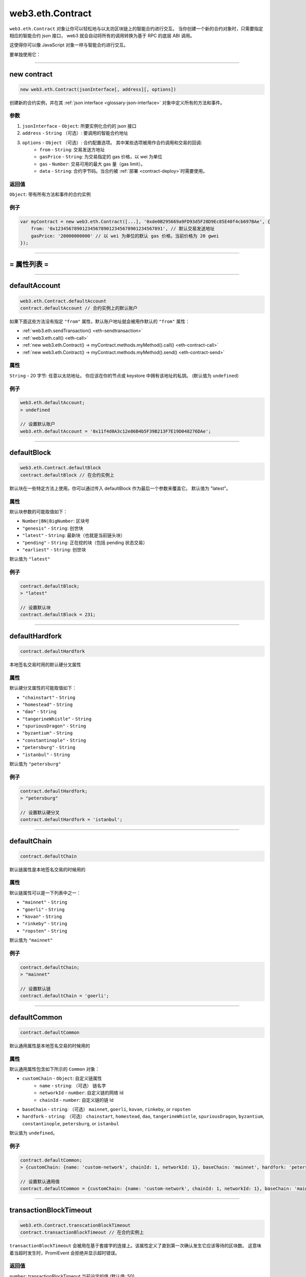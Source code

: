 .. _eth-contract:

====================
web3.eth.Contract
====================

``web3.eth.Contract`` 对象让你可以轻松地与以太坊区块链上的智能合约进行交互。
当你创建一个新的合约对象时，只需要指定相应的智能合约 json 接口， web3 就会自动将所有的调用转换为基于 RPC 的底层 ABI 调用。

这使得你可以像 JavaScript 对象一样与智能合约进行交互。

要单独使用它：

.. code-block:: javascript
    var Contract = require('web3-eth-contract');

    // 设置 provider 以便为后面所有的实例所用
    Contract.setProvider('ws://localhost:8546');

    var contract = new Contract(jsonInterface, address);

    contract.methods.somFunc().send({from: ....})
    .on('receipt', function(){
        ...
    });


------------------------------------------------------------------------------


new contract
==================

.. index:: JSON interface

.. code-block:: javascript

    new web3.eth.Contract(jsonInterface[, address][, options])

创建新的合约实例，并在其 :ref:`json interface <glossary-json-interface>` 对象中定义所有的方法和事件。

----------
参数
----------

1. ``jsonInterface`` - ``Object``: 所要实例化合约的 json 接口
2. ``address`` - ``String`` （可选）: 要调用的智能合约地址
3. ``options`` - ``Object`` （可选）: 合约配置选项。 其中某些选项被用作合约调用和交易的回调:
    * ``from`` - ``String``: 交易发送方地址
    * ``gasPrice`` - ``String``: 为交易指定的 gas 价格，以 wei 为单位
    * ``gas`` - ``Number``: 交易可用的最大 gas 量（gas limit）。
    * ``data`` - ``String``: 合约字节码。当合约被 :ref:`部署 <contract-deploy>`时需要使用。

----------
返回值
----------

``Object``: 带有所有方法和事件的合约实例


-------
例子
-------

.. code-block:: javascript

    var myContract = new web3.eth.Contract([...], '0xde0B295669a9FD93d5F28D9Ec85E40f4cb697BAe', {
        from: '0x1234567890123456789012345678901234567891', // 默认交易发送地址
        gasPrice: '20000000000' // 以 wei 为单位的默认 gas 价格，当前价格为 20 gwei
    });


------------------------------------------------------------------------------


= 属性列表 =
============

------------------------------------------------------------------------------

.. _eth-contract-defaultaccount

defaultAccount
=====================

.. code-block:: javascript

    web3.eth.Contract.defaultAccount
    contract.defaultAccount // 合约实例上的默认账户

如果下面这些方法没有指定 ``"from"`` 属性，默认账户地址就会被用作默认的 ``"from"`` 属性：

- :ref:`web3.eth.sendTransaction() <eth-sendtransaction>`
- :ref:`web3.eth.call() <eth-call>`
- :ref:`new web3.eth.Contract() -> myContract.methods.myMethod().call() <eth-contract-call>`
- :ref:`new web3.eth.Contract() -> myContract.methods.myMethod().send() <eth-contract-send>`

--------
属性
--------


``String`` - 20 字节: 任意以太坊地址。 你应该在你的节点或 keystore 中拥有该地址的私钥。 (默认值为 ``undefined``)


-------
例子
-------


.. code-block:: javascript

    web3.eth.defaultAccount;
    > undefined

    // 设置默认账户
    web3.eth.defaultAccount = '0x11f4d0A3c12e86B4b5F39B213F7E19D048276DAe';


------------------------------------------------------------------------------

.. _eth-contract-defaultblock:

defaultBlock
=====================

.. code-block:: javascript

    web3.eth.Contract.defaultBlock
    contract.defaultBlock // 在合约实例上

默认块在一些特定方法上使用。你可以通过传入 defaultBlock 作为最后一个参数来覆盖它。
默认值为 "latest"。

----------
属性
----------



默认块参数的可能取值如下：

- ``Number|BN|BigNumber``: 区块号
- ``"genesis"`` - ``String``: 创世块
- ``"latest"`` - ``String``: 最新块（也就是当前链头块）
- ``"pending"`` - ``String``: 正在挖的块（包括 pending 状态交易）
- ``"earliest"`` - ``String``: 创世块

默认值为 ``"latest"``


-------
例子
-------

.. code-block:: javascript

    contract.defaultBlock;
    > "latest"

    // 设置默认块
    contract.defaultBlock = 231;



------------------------------------------------------------------------------

.. _eth-contract-defaulthardfork:

defaultHardfork
=====================

.. code-block:: javascript

    contract.defaultHardfork

本地签名交易时用的默认硬分叉属性

----------
属性
----------


默认硬分叉属性的可能取值如下：

- ``"chainstart"`` - ``String``
- ``"homestead"`` - ``String``
- ``"dao"`` - ``String``
- ``"tangerineWhistle"`` - ``String``
- ``"spuriousDragon"`` - ``String``
- ``"byzantium"`` - ``String``
- ``"constantinople"`` - ``String``
- ``"petersburg"`` - ``String``
- ``"istanbul"`` - ``String``

默认值为 ``"petersburg"``

-------
例子
-------

.. code-block:: javascript

    contract.defaultHardfork;
    > "petersburg"

    // 设置默认硬分叉
    contract.defaultHardfork = 'istanbul';


------------------------------------------------------------------------------

.. _eth-contract-defaultchain:

defaultChain
=====================

.. code-block:: javascript

    contract.defaultChain

默认链属性是本地签名交易的时候用的

----------
属性
----------


默认链属性可以是一下列表中之一：

- ``"mainnet"`` - ``String``
- ``"goerli"`` - ``String``
- ``"kovan"`` - ``String``
- ``"rinkeby"`` - ``String``
- ``"ropsten"`` - ``String``

默认值为 ``"mainnet"``

-------
例子
-------

.. code-block:: javascript

    contract.defaultChain;
    > "mainnet"

    // 设置默认链
    contract.defaultChain = 'goerli';


------------------------------------------------------------------------------

.. _eth-contract-defaultcommon:

defaultCommon
=====================

.. code-block:: javascript

    contract.defaultCommon

默认通用属性是本地签名交易的时候用的

----------
属性
----------


默认通用属性包含如下所示的  ``Common`` 对象：

- ``customChain`` - ``Object``: 自定义链属性
    - ``name`` - ``string``: （可选） 链名字
    - ``networkId`` - ``number``: 自定义链的网络 Id
    - ``chainId`` - ``number``: 自定义链的链 Id
- ``baseChain`` - ``string``: （可选） ``mainnet``, ``goerli``, ``kovan``, ``rinkeby``, or ``ropsten``
- ``hardfork`` - ``string``: （可选） ``chainstart``, ``homestead``, ``dao``, ``tangerineWhistle``, ``spuriousDragon``, ``byzantium``, ``constantinople``, ``petersburg``, or ``istanbul``


默认值为 ``undefined``。

-------
例子
-------

.. code-block:: javascript

    contract.defaultCommon;
    > {customChain: {name: 'custom-network', chainId: 1, networkId: 1}, baseChain: 'mainnet', hardfork: 'petersburg'}

    // 设置默认通用值
    contract.defaultCommon = {customChain: {name: 'custom-network', chainId: 1, networkId: 1}, baseChain: 'mainnet', hardfork: 'petersburg'};


------------------------------------------------------------------------------

.. _eth-contract-transactionblocktimeout:

transactionBlockTimeout
=============================

.. code-block:: javascript

    web3.eth.Contract.transcationBlockTimeout
    contract.transactionBlockTimeout // 在合约实例上

``transactionBlockTimeout`` 会被用在基于套接字的连接上。该属性定义了直到第一次确认发生它应该等待的区块数。
这意味着当超时发生时，PromiEvent 会拒绝并显示超时错误。

----------
返回值
----------

``number``: transactionBlockTimeout 当前设定的值 (默认值: 50)

------------------------------------------------------------------------------

.. _eth-contract-module-transactionconfirmationblocks:

transactionConfirmationBlocks
===============================

.. code-block:: javascript

    web3.eth.Contract.transactionConfirmationBlocks
    contract.transactionConfirmationBlocks // 在合约实例上

定义了确认交易所需要的区块确认数。

----------
返回值
----------

``number``: transactionConfirmationBlocks 当前设定的值 (默认值: 24)

------------------------------------------------------------------------------

.. _eth-contract-module-transactionpollingtimeout:

transactionPollingTimeout
===========================

.. code-block:: javascript

    web3.eth.Contract.transactionPollingTimeout
    contract.transactionPollingTimeout // 在合约实例上

``transactionPollingTimeout`` 将通过 HTTP 连接使用。
这个选项定义了 Web3 等待确认交易被网络挖出的收据的秒数。注意：当此种超时发生时，交易可能仍未完成。

----------
返回值
----------

``number``: transactionPollingTimeout 当前设定的值 (默认值: 750)

------------------------------------------------------------------------------

.. _eth-contract-module-handlerevert:

handleRevert
=============

.. code-block:: javascript

    web3.eth.Contract.handleRevert
    contract.handleRevert // 在合约实例上

``handleRevert`选项属性默认值为`false``，如果在 :ref:`send <contract-send>`或者 :ref:`call <contract-call>`合约方法时启用，将返回回退原因字符串。

.. note:: 回退原因字符串和签名是存在于返回错误的属性中的。

----------
返回值
----------

``boolean``: ``handleRevert`` 的当前值 (默认值: false)

------------------------------------------------------------------------------

选项属性
=========

.. code-block:: javascript

    myContract.options

合约实例的选项属性 ``对象``。``from``、 ``gas`` 和 ``gasPrice``作为发送交易时的备用值使用。

-------
属性
-------

``Object`` - 选项属性:

- ``address`` - ``String``: 合约的部署地址。 见 :ref:`options.address <contract-address>`.
- ``jsonInterface`` - ``Array``: 合同的 json 接口。见 :ref:`options.jsonInterface <contract-json-interface>`.
- ``data`` - ``String``: 合约字节码。 :ref:`部署 <contract-deploy>` 合约时使用。
- ``from`` - ``String``: 交易发起方地址。
- ``gasPrice`` - ``String``: 用于交易的 gas 价格。以 wei 为单位。
- ``gas`` - ``Number``: 可用于该交易的 gas 用量上限 (gas limit)。
- ``handleRevert`` - ``Boolean``: 如果这里不设置，将使用 Eth 模块提供的默认值。 见 :ref:`handleRevert <eth-contract-module-handlerevert>`.
- ``transactionBlockTimeout`` - ``Number``: 如果这里不设置，将使用 Eth 模块提供的默认值。 见 :ref:`transactionBlockTimeout <eth-contract-transactionblocktimeout>`.
- ``transactionConfirmationBlocks`` - ``Number``: 如果这里不设置，将使用 Eth 模块提供的默认值。 见 :ref:`transactionConfirmationBlocks <eth-contract-module-transactionconfirmationblocks>`.
- ``transactionPollingTimeout`` - ``Number``: 如果这里不设置，将使用 Eth 模块提供的默认值。 见 :ref:`transactionPollingTimeout <eth-contract-module-transactionpollingtimeout>`.
- ``chain`` - ``Number``: 如果这里不设置，将使用 Eth 模块提供的默认值。 见 :ref:`defaultChain <eth-contract-defaultchain>`.
- ``hardfork`` - ``Number``: 如果这里不设置，将使用 Eth 模块提供的默认值。 见 :ref:`defaultHardfork <eth-contract-defaulthardfork>`.
- ``common`` - ``Number``: 如果这里不设置，将使用 Eth 模块提供的默认值。 见 :ref:`defaultCommon <eth-contract-defaultcommon>`.


-------
例子
-------

.. code-block:: javascript

    myContract.options;
    > {
        address: '0x1234567890123456789012345678901234567891',
        jsonInterface: [...],
        from: '0xde0B295669a9FD93d5F28D9Ec85E40f4cb697BAe',
        gasPrice: '10000000000000',
        gas: 1000000
    }

    myContract.options.from = '0x1234567890123456789012345678901234567891'; // 默认交易发送方地址
    myContract.options.gasPrice = '20000000000000'; // 默认 gas 价格，以 wei 为单位
    myContract.options.gas = 5000000; // 5M gas 作为备用值


------------------------------------------------------------------------------

.. _contract-address:

options.address
==================

.. code-block:: javascript

    myContract.options.address

用于本合约实例的地址。
所有通过 web3.js 从这个合约生成的交易都将包含这个地址作为 "to" 地址（也就是交易接收方地址）。

地址将以小写的方式保存。

-------
属性
-------

``address`` - ``String|null``: 本合约的地址, 如果未设置其值为 ``null``。


-------
例子
-------

.. code-block:: javascript

    myContract.options.address;
    > '0xde0b295669a9fd93d5f28d9ec85e40f4cb697bae'

    // 设置新地址
    myContract.options.address = '0x1234FFDD...';


------------------------------------------------------------------------------

.. _contract-json-interface:

options.jsonInterface
===========================

.. code-block:: javascript

    myContract.options.jsonInterface

从合约的 `ABI <https://github.com/ethereum/wiki/wiki/Ethereum-Contract-ABI>`_ 派生出来的 :ref:`json 接口 <glossary-json-interface>` 对象。

-------
属性
-------

``jsonInterface`` - ``Array``: 当前合约的 :ref:`json 接口 <glossary-json-interface>` 。重设该接口会导致合约实例方法和事件的重新生成。


-------
例子
-------

.. code-block:: javascript

    myContract.options.jsonInterface;
    > [{
        "type":"function",
        "name":"foo",
        "inputs": [{"name":"a","type":"uint256"}],
        "outputs": [{"name":"b","type":"address"}]
    },{
        "type":"event",
        "name":"Event",
        "inputs": [{"name":"a","type":"uint256","indexed":true},{"name":"b","type":"bytes32","indexed":false}],
    }]

    // 设置新的接口
    myContract.options.jsonInterface = [...];


------------------------------------------------------------------------------


= 方法 =
=========


------------------------------------------------------------------------------

clone
=====================

.. code-block:: javascript

    myContract.clone()

克隆当前合约实例。

----------
参数
----------

无

----------
返回值
----------


``Object``: 新合约实例。

-------
例子
-------

.. code-block:: javascript

    var contract1 = new eth.Contract(abi, address, {gasPrice: '12345678', from: fromAddress});

    var contract2 = contract1.clone();
    contract2.options.address = address2;

    (contract1.options.address !== contract2.options.address);
    > true

------------------------------------------------------------------------------


.. _contract-deploy:

.. index:: contract deploy

deploy
=====================

.. code-block:: javascript

    myContract.deploy(options)

调用此函数将合约部署到区块链上。
成功部署后 promise 对象会被解析为新的合约实例。

----------
参数
----------

1. ``options`` - ``Object``: 用于合约部署的选项。
    * ``data`` - ``String``: 合约字节码
    * ``arguments`` - ``Array`` （可选）: 在部署合约时传递给构造函数的参数。

----------
返回值
----------


``Object``: 交易对象：

- ``Array`` - 参数: 之前传递给方法的参数。它们是可以被改变的。
- ``Function`` - :ref:`send <contract-send>`: 用来部署合约。promise 会被解析为合约实例而不是交易收据。
- ``Function`` - :ref:`estimateGas <contract-estimateGas>`: 估算部署合约所需要的 gas 用量。
- ``Function`` - :ref:`encodeABI <contract-encodeABI>`: 编码由合约数据和构造函数参数构成的合约部署 ABI。

关于这些方法的更多详情，参见下面的文档。

-------
例子
-------

.. code-block:: javascript

    myContract.deploy({
        data: '0x12345...',
        arguments: [123, 'My String']
    })
    .send({
        from: '0x1234567890123456789012345678901234567891',
        gas: 1500000,
        gasPrice: '30000000000000'
    }, function(error, transactionHash){ ... })
    .on('error', function(error){ ... })
    .on('transactionHash', function(transactionHash){ ... })
    .on('receipt', function(receipt){
       console.log(receipt.contractAddress) // 包含新合约地址
    })
    .on('confirmation', function(confirmationNumber, receipt){ ... })
    .then(function(newContractInstance){
        console.log(newContractInstance.options.address) // 带有新合约地址的合约实例
    });


    //数据已经设置为合约本身的选项
    myContract.options.data = '0x12345...';

    myContract.deploy({
        arguments: [123, 'My String']
    })
    .send({
        from: '0x1234567890123456789012345678901234567891',
        gas: 1500000,
        gasPrice: '30000000000000'
    })
    .then(function(newContractInstance){
        console.log(newContractInstance.options.address) // 具有新合同地址的合约实例
    });


    // 只是编码
    myContract.deploy({
        data: '0x12345...',
        arguments: [123, 'My String']
    })
    .encodeABI();
    > '0x12345...0000012345678765432'


    // gas 估算
    myContract.deploy({
        data: '0x12345...',
        arguments: [123, 'My String']
    })
    .estimateGas(function(err, gas){
        console.log(gas);
    });

------------------------------------------------------------------------------


methods
=====================

.. code-block:: javascript

    myContract.methods.myMethod([param1[, param2[, ...]]])

为指定方法创建一个交易对象, 可以被用来 :ref:`called <contract-call>`, :ref:`send <contract-send>`, :ref:`estimated  <contract-estimateGas>`或者 :ref:`ABI encoded <contract-encodeABI>`.

该智能合约的方法可以通过下面几种方式得到:

- 方法名: ``myContract.methods.myMethod(123)``
- 带参数的方法名: ``myContract.methods['myMethod(uint256)'](123)``
- 方法签名: ``myContract.methods['0x58cf5f10'](123)``

这样可以调用与 JavaScript 合约对象名称相同但参数不同的函数。

----------
参数
----------

任何方法的参数都取决于在 :ref:`JSON 接口 <glossary-json-interface>` 中定义的智能合约方法。

----------
返回值
----------

``Object``: 交易对象:

- ``Array`` - 参数: 之前传递给方法的参数。它们是可以被改变的。
- ``Function`` - :ref:`call <contract-call>`: 将在不发送交易的情况下调用该“常量”方法并在 EVM 中执行其智能合约方法（无法更改智能合约状态）。
- ``Function`` - :ref:`send <contract-send>`: 用来向合约发送交易并执行其方法（可以更改智能合约状态）。
- ``Function`` - :ref:`estimateGas <contract-estimateGas>`: 将估算在链上执行该方法时所要消耗的 gas。
- ``Function`` - :ref:`encodeABI <contract-encodeABI>`: 对合于方法进行 ABI 编码。得到的编码可以通过交易去 send，可以直接 call，也可以作为参数传给另外一个智能合约方法，

关于这些方法的更多详情，参见下面的文档。

-------
例子
-------

.. code-block:: javascript

    // 对一个方法发起 call 调用

    myContract.methods.myMethod(123).call({from: '0xde0B295669a9FD93d5F28D9Ec85E40f4cb697BAe'}, function(error, result){
        ...
    });

    // 或者发生交易并使用 promise
    myContract.methods.myMethod(123).send({from: '0xde0B295669a9FD93d5F28D9Ec85E40f4cb697BAe'})
    .then(function(receipt){
        // receipt can also be a new contract instance, when coming from a "contract.deploy({...}).send()"
    });

    // 或者发送交易并使用事件
    myContract.methods.myMethod(123).send({from: '0xde0B295669a9FD93d5F28D9Ec85E40f4cb697BAe'})
    .on('transactionHash', function(hash){
        ...
    })
    .on('receipt', function(receipt){
        ...
    })
    .on('confirmation', function(confirmationNumber, receipt){
        ...
    })
    .on('error', function(error, receipt) {
        ...
    });


------------------------------------------------------------------------------


.. _contract-call:

methods.myMethod.call
=====================

.. code-block:: javascript

    myContract.methods.myMethod([param1[, param2[, ...]]]).call(options[, callback])

将在不发送交易的情况下调用该“常量”方法并在 EVM 中执行其智能合约方法。注意此种调用方式无法改变智能合约状态。

----------
参数
----------

1. ``options`` - ``Object`` （可选）: 用于发起调用的选项。
    * ``from`` - ``String`` （可选）: 调用“交易”的发起方地址。
    * ``gasPrice`` - ``String`` （可选）: 用于该调用“交易”的 gas 价格。以 wei 为计量单位。
    * ``gas`` - ``Number`` （可选）: 用于该调用“交易”的 gas 用量上限 (gas limit)。
2. ``callback`` - ``Function`` （可选）: 回调函数，回调时将以智能合约方法执行结果作为第二个参数，以错误对象作为第一个参数。

----------
返回值
----------

``Promise`` 返回 ``Mixed``: 智能合约方法返回值。
如果只返回一个值，则按原样返回。如果有多个返回值，则作为一个带有属性和索引的对象返回。

-------
例子
-------

.. code-block:: javascript

    // 使用回调
    myContract.methods.myMethod(123).call({from: '0xde0B295669a9FD93d5F28D9Ec85E40f4cb697BAe'}, function(error, result){
        ...
    });

    // 使用 promise
    myContract.methods.myMethod(123).call({from: '0xde0B295669a9FD93d5F28D9Ec85E40f4cb697BAe'})
    .then(function(result){
        ...
    });


    // 多返回值:

    // Solidity
    contract MyContract {
        function myFunction() returns(uint256 myNumber, string myString) {
            return (23456, "Hello!%");
        }
    }

    // web3.js
    var MyContract = new web3.eth.Contract(abi, address);
    MyContract.methods.myFunction().call()
    .then(console.log);
    > Result {
        myNumber: '23456',
        myString: 'Hello!%',
        0: '23456', // 这里这些是作为属性名称时的备用值
        1: 'Hello!%'
    }


    // 单参数返回:

    // Solidity
    contract MyContract {
        function myFunction() returns(string myString) {
            return "Hello!%";
        }
    }

    // web3.js
    var MyContract = new web3.eth.Contract(abi, address);
    MyContract.methods.myFunction().call()
    .then(console.log);
    > "Hello!%"



------------------------------------------------------------------------------


.. _contract-send:

methods.myMethod.send
=====================

.. code-block:: javascript

    myContract.methods.myMethod([param1[, param2[, ...]]]).send(options[, callback])

向合约发送交易来执行其方法。注意这会改变合约状态。

----------
参数
----------

1. ``options`` - ``Object``: 用来发送交易的选项。
    * ``from`` - ``String``: 交易发送方地址。
    * ``gasPrice`` - ``String`` （可选）: 用于该交易的 gas 价格，以 wei 为单位。
    * ``gas`` - ``Number`` （可选）: 该交易 gas 用量上限 (gas limit)。
    * ``value`` - ``Number|String|BN|BigNumber``（可选）: 交易转账金额，以 wei 为单位。
2. ``callback`` - ``Function`` （可选）: 回调函数，触发时其第二个参数为交易哈希，第一个参数为错误对象。

----------
返回值
----------

**回调** 将返回 32 字节的交易哈希值。

``PromiEvent``: 一个 :ref:`整合了事件发生器 <promiEvent> promise`. 当收到交易*收据*时会被解析, 当该``send()``调用是从``someContract.deploy()``发出时，promise 会解析为*新合约地址*。重设该接口会导致合约实例方法和事件的重新生成。 此外也存在下面这些事件:

- ``"transactionHash"`` 返回 ``String``: 发送交易且得到交易哈希值后立即触发。
- ``"receipt"`` 返回 ``Object``: 当收到交易*收据*时触发。合约收据带有的不是``logs``，而是以事件名称为健，以事件本身为属性值的``events``。 关于返回事件对象的详情，参见 :ref:`getPastEvents 返回值 <contract-events-return>` 。
- ``"confirmation"`` 返回 ``Number``, ``Object``: 从区块被挖到的第一个区块确认开始，每次确认都会触发，直到第 24 次确认。触发时第一个参数为收到的确认数，第二个参数为收到交易收据。 
- ``"error"`` 返回 ``Error`` 和 ``Object|undefined``: 交易发送过程中出错时触发。如果交易被网络拒绝且带有交易收据，第二个参数就是该交易收据。


-------
例子
-------

.. code-block:: javascript

    // 使用回调
    myContract.methods.myMethod(123).send({from: '0xde0B295669a9FD93d5F28D9Ec85E40f4cb697BAe'}, function(error, transactionHash){
        ...
    });

    // 使用 promise
    myContract.methods.myMethod(123).send({from: '0xde0B295669a9FD93d5F28D9Ec85E40f4cb697BAe'})
    .then(function(receipt){
        // 当这个 receipt 对象来自于 "contract.deploy({...}).send()" 这么个调用时，它也可以是一个新合约实例
    });


    // 使用事件触发器
    myContract.methods.myMethod(123).send({from: '0xde0B295669a9FD93d5F28D9Ec85E40f4cb697BAe'})
    .on('transactionHash', function(hash){
        ...
    })
    .on('confirmation', function(confirmationNumber, receipt){
        ...
    })
    .on('receipt', function(receipt){
        // receipt 相关例子
        console.log(receipt);
        > {
            "transactionHash": "0x9fc76417374aa880d4449a1f7f31ec597f00b1f6f3dd2d66f4c9c6c445836d8b",
            "transactionIndex": 0,
            "blockHash": "0xef95f2f1ed3ca60b048b4bf67cde2195961e0bba6f70bcbea9a2c4e133e34b46",
            "blockNumber": 3,
            "contractAddress": "0x11f4d0A3c12e86B4b5F39B213F7E19D048276DAe",
            "cumulativeGasUsed": 314159,
            "gasUsed": 30234,
            "events": {
                "MyEvent": {
                    returnValues: {
                        myIndexedParam: 20,
                        myOtherIndexedParam: '0x123456789...',
                        myNonIndexParam: 'My String'
                    },
                    raw: {
                        data: '0x7f9fade1c0d57a7af66ab4ead79fade1c0d57a7af66ab4ead7c2c2eb7b11a91385',
                        topics: ['0xfd43ade1c09fade1c0d57a7af66ab4ead7c2c2eb7b11a91ffdd57a7af66ab4ead7', '0x7f9fade1c0d57a7af66ab4ead79fade1c0d57a7af66ab4ead7c2c2eb7b11a91385']
                    },
                    event: 'MyEvent',
                    signature: '0xfd43ade1c09fade1c0d57a7af66ab4ead7c2c2eb7b11a91ffdd57a7af66ab4ead7',
                    logIndex: 0,
                    transactionIndex: 0,
                    transactionHash: '0x7f9fade1c0d57a7af66ab4ead79fade1c0d57a7af66ab4ead7c2c2eb7b11a91385',
                    blockHash: '0xfd43ade1c09fade1c0d57a7af66ab4ead7c2c2eb7b11a91ffdd57a7af66ab4ead7',
                    blockNumber: 1234,
                    address: '0xde0B295669a9FD93d5F28D9Ec85E40f4cb697BAe'
                },
                "MyOtherEvent": {
                    ...
                },
                "MyMultipleEvent":[{...}, {...}] // 如果同一事件有多个，则它们将被组装到数组中
            }
        }
    })
    .on('error', function(error, receipt) { // 如果交易被网络拒绝并带有交易收据，则第二个参数将是交易收据。
        ...
    });

------------------------------------------------------------------------------


.. _contract-estimateGas:

methods.myMethod.estimateGas
==============================

.. code-block:: javascript

    myContract.methods.myMethod([param1[, param2[, ...]]]).estimateGas(options[, callback])

通过在 EVM 中执行方法来估算链上执行是需要的 gas 用量。
由于彼时合约状态的不同，当前估算的 gas 用量和随后通过真实交易所得到的实际 gas 用量可能会有所出入。

----------
参数
----------

1. ``options`` - ``Object`` （可选）: 用于调用的选项。
    * ``from`` - ``String`` （可选）: 交易发起方地址。
    * ``gas`` - ``Number`` （可选）: 交易 gas 用量上限 (gas limit)。设置特定的值有助于检测 gas 耗尽相关错误，gas 耗尽时会返回相同的值。
    * ``value`` - ``Number|String|BN|BigNumber`` （可选）: 交易转账金额，以 wei 为单位。
2. ``callback`` - ``Function`` （可选）: 回调函数，触发时其第二个参数为 gas 估算量，第一个参数为错误对象。

----------
返回值
----------

``Promise`` 返回 ``Number``: 估算的 gas 用量

-------
例子
-------

.. code-block:: javascript

    // 使用回调
    myContract.methods.myMethod(123).estimateGas({gas: 5000000}, function(error, gasAmount){
        if(gasAmount == 5000000)
            console.log('Method ran out of gas');
    });

    // 使用 promise
    myContract.methods.myMethod(123).estimateGas({from: '0xde0B295669a9FD93d5F28D9Ec85E40f4cb697BAe'})
    .then(function(gasAmount){
        ...
    })
    .catch(function(error){
        ...
    });


------------------------------------------------------------------------------


.. _contract-encodeABI:

methods.myMethod.encodeABI
=============================

.. code-block:: javascript

    myContract.methods.myMethod([param1[, param2[, ...]]]).encodeABI()

为指定的合约方法进行 ABI 编码，可用于发送交易、调用方法或向另一个合约方法传递参数。


----------
参数
----------

无

----------
返回值
----------

``String``: 编码后的 ABI 字节码，可用于交易发送或方法调用。

-------
例子
-------

.. code-block:: javascript

    myContract.methods.myMethod(123).encodeABI();
    > '0x58cf5f1000000000000000000000000000000000000000000000000000000000000007B'


------------------------------------------------------------------------------


= 事件 =
=========


------------------------------------------------------------------------------


once
=====================

.. code-block:: javascript

    myContract.once(event[, options], callback)

订阅一个事件并在第一次事件触发或错误发生后立即取消订阅。一个事件仅触发一次。

----------
参数
----------

1. ``event`` - ``String``: 要订阅的合约事件名, 或者用 ``"allEvents"`` 来订阅所有事件。
2. ``options`` - ``Object`` （可选）: 用于部署的选项。
    * ``filter`` - ``Object`` （可选）: 按索引参数过滤事件, 例如 ``{filter: {myNumber: [12,13]}}`` 表示 "myNumber" 为 12 或 13 的所有事件。
    * ``topics`` - ``Array`` （可选）: 手动设置事件过滤器的主题。如果提供了过滤器属性和事件签名，则不会自动设置（topic [0]）
3. ``callback`` - ``Function``: 回调函数，触发时把*事件*对象作为第二个参数，错误作为第一个参数。 关于详细事件结构，参见 :ref:`getPastEvents 返回值 <contract-events-return>` 。

----------
返回值
----------

``undefined``

-------
例子
-------

.. code-block:: javascript

    myContract.once('MyEvent', {
        filter: {myIndexedParam: [20,23], myOtherIndexedParam: '0x123456789...'}, // 使用数组表示 或：比如 20 或 23。
        fromBlock: 0
    }, function(error, event){ console.log(event); });

    // 事件输入的例子
    > {
        returnValues: {
            myIndexedParam: 20,
            myOtherIndexedParam: '0x123456789...',
            myNonIndexParam: 'My String'
        },
        raw: {
            data: '0x7f9fade1c0d57a7af66ab4ead79fade1c0d57a7af66ab4ead7c2c2eb7b11a91385',
            topics: ['0xfd43ade1c09fade1c0d57a7af66ab4ead7c2c2eb7b11a91ffdd57a7af66ab4ead7', '0x7f9fade1c0d57a7af66ab4ead79fade1c0d57a7af66ab4ead7c2c2eb7b11a91385']
        },
        event: 'MyEvent',
        signature: '0xfd43ade1c09fade1c0d57a7af66ab4ead7c2c2eb7b11a91ffdd57a7af66ab4ead7',
        logIndex: 0,
        transactionIndex: 0,
        transactionHash: '0x7f9fade1c0d57a7af66ab4ead79fade1c0d57a7af66ab4ead7c2c2eb7b11a91385',
        blockHash: '0xfd43ade1c09fade1c0d57a7af66ab4ead7c2c2eb7b11a91ffdd57a7af66ab4ead7',
        blockNumber: 1234,
        address: '0xde0B295669a9FD93d5F28D9Ec85E40f4cb697BAe'
    }


------------------------------------------------------------------------------

.. _contract-events:

events
=====================

.. code-block:: javascript

    myContract.events.MyEvent([options][, callback])

订阅指定的合约事件

----------
参数
----------

1. ``options`` - ``Object`` （可选）: 用于部署的选项。
    * ``filter`` - ``Object`` （可选）: 按索引参数过滤事件, 例如 ``{filter: {myNumber: [12,13]}}`` 表示 "myNumber" 为 12 或 13 的所有事件。
    * ``fromBlock`` - ``Number|String|BN|BigNumber`` （可选）: 读取从该编号开始的区块中的事件（大于或等于该区块号）。 也可以使用预先定义的区块号，比如 ``"latest"``, ``"earlist"``, ``"pending"``, ``"genesis"`` 等。
    * ``topics`` - ``Array`` （可选）: 手动设置事件过滤器的主题。如果提供了过滤器属性和事件签名，则不会自动设置（topic [0]）。
2. ``callback`` - ``Function`` （可选）: 回调函数，触发时把*事件*对象作为第二个参数，错误作为第一个参数。

.. _contract-events-return:

----------
返回值
----------

``EventEmitter``: 该事件发生器有以下事件：

- ``"data"`` 返回 ``Object``: 接收到新传入的事件时触发，参数为事件对象。
- ``"changed"`` 返回 ``Object``: 当事件从区块链上移除时触发。 该事件带有额外属性 ``"removed: true"``。
- ``"error"`` 返回 ``Object``: 当订阅中出现错误时触发。
- ``"connected"`` 返回 ``String``: 当订阅成功连接时触发一次。返回订阅 id。


返回的事件 "对象" 结构如下：

- ``event`` - ``String``: 事件名称。
- ``signature`` - ``String|Null``: 事件签名，如果是匿名事件，其值为 ``null``。
- ``address`` - ``String``: 该事件的发源地地址。
- ``returnValues`` - ``Object``: 事件返回值， 比如 ``{myVar: 1, myVar2: '0x234...'}``.
- ``logIndex`` - ``Number``: 事件在区块中的索引位置。
- ``transactionIndex`` - ``Number``: 事件所在交易在区块中的索引位置。
- ``transactionHash`` 32 Bytes - ``String``: 事件所在交易的哈希值。
- ``blockHash`` 32 Bytes - ``String``: 事件所在区块链的哈希值。区块处于 pending 状态时其值为 ``null`` 。
- ``blockNumber`` - ``Number``: 事件所在区块的区块号。 区块处于 pending 状态时其值为 ``null`` 。
- ``raw.data`` - ``String``: 包含未索引的日志参数。
- ``raw.topics`` - ``Array``: 最大可保存 4 个 32 字节长的主题数组，主题 1-3 包含事件的索引参数。

-------
例子
-------

.. code-block:: javascript

    myContract.events.MyEvent({
        filter: {myIndexedParam: [20,23], myOtherIndexedParam: '0x123456789...'}, // 使用数组表示 或：如 20 或 23。
        fromBlock: 0
    }, function(error, event){ console.log(event); })
    .on("connected", function(subscriptionId){
        console.log(subscriptionId);
    })
    .on('data', function(event){
        console.log(event); // 与上述可选的回调结果相同
    })
    .on('changed', function(event){
        // 从本地数据库中删除事件
    })
    .on('error', function(error, receipt) { // 如果交易被网络拒绝并带有交易收据，第二个参数将是交易收据。
        ...
    });

    // 事件输出例子
    > {
        returnValues: {
            myIndexedParam: 20,
            myOtherIndexedParam: '0x123456789...',
            myNonIndexParam: 'My String'
        },
        raw: {
            data: '0x7f9fade1c0d57a7af66ab4ead79fade1c0d57a7af66ab4ead7c2c2eb7b11a91385',
            topics: ['0xfd43ade1c09fade1c0d57a7af66ab4ead7c2c2eb7b11a91ffdd57a7af66ab4ead7', '0x7f9fade1c0d57a7af66ab4ead79fade1c0d57a7af66ab4ead7c2c2eb7b11a91385']
        },
        event: 'MyEvent',
        signature: '0xfd43ade1c09fade1c0d57a7af66ab4ead7c2c2eb7b11a91ffdd57a7af66ab4ead7',
        logIndex: 0,
        transactionIndex: 0,
        transactionHash: '0x7f9fade1c0d57a7af66ab4ead79fade1c0d57a7af66ab4ead7c2c2eb7b11a91385',
        blockHash: '0xfd43ade1c09fade1c0d57a7af66ab4ead7c2c2eb7b11a91ffdd57a7af66ab4ead7',
        blockNumber: 1234,
        address: '0xde0B295669a9FD93d5F28D9Ec85E40f4cb697BAe'
    }


------------------------------------------------------------------------------

events.allEvents
=====================

.. code-block:: javascript

    myContract.events.allEvents([options][, callback])

和 :ref:`事件 <contract-events>` 相同，只是会接收合约的所有事件。
过滤属性可以选择性地过滤这些事件。


------------------------------------------------------------------------------


getPastEvents
=====================

.. code-block:: javascript

    myContract.getPastEvents(event[, options][, callback])

读取合约历史事件。

----------
参数
----------

1. ``event`` - ``String``: 合约事件名，或者用 ``"allEvents"`` 读取所有事件。
2. ``options`` - ``Object`` （可选）: 用于部署的选项。
    * ``filter`` - ``Object`` （可选）: 按索引参数过滤事件, 例如 ``{filter: {myNumber: [12,13]}}`` 表示 "myNumber" 为 12 或 13 的所有事件。
    * ``fromBlock`` - ``Number|String|BN|BigNumber`` （可选）: 读取从该编号开始的区块中的历史事件（大于或等于该区块号）。 也可以使用预先定义的区块编号，比如 ``"latest"``, ``"earlist"``, ``"pending"``, ``"genesis"`` 。
    * ``toBlock`` - ``Number|String|BN|BigNumber`` （可选）: 读取截止到该编号的区块中的历史事件（小于或等于该区块号）（默认值为 "latest"）。 也可以使用预先定义的区块编号，比如 ``"latest"``, ``"earlist"``, ``"pending"``, ``"genesis"`` 。
    * ``topics`` - ``Array`` （可选）: 用来手动设置事件过滤器的主题。如果设置了 filter 属性和事件签名，则不会自动设置（topic [0]）。
3. ``callback`` - ``Function`` （可选）: 回调函数，触发时其第一个参数为错误对象，第二个参数为历史事件日志数组。


----------
返回值
----------

``Promise`` 返回 ``Array``: 满足给定事件或过滤条件的历史事件对象数组。

对于返回的事件对象结构，参见 :ref:`getPastEvents 返回值 <contract-events-return>`。

-------
例子
-------

.. code-block:: javascript

    myContract.getPastEvents('MyEvent', {
        filter: {myIndexedParam: [20,23], myOtherIndexedParam: '0x123456789...'}, // 使用数组表示 或：如 20 或 23。
        fromBlock: 0,
        toBlock: 'latest'
    }, function(error, events){ console.log(events); })
    .then(function(events){
        console.log(events) // 与上述可选回调结果相同
    });

    > [{
        returnValues: {
            myIndexedParam: 20,
            myOtherIndexedParam: '0x123456789...',
            myNonIndexParam: 'My String'
        },
        raw: {
            data: '0x7f9fade1c0d57a7af66ab4ead79fade1c0d57a7af66ab4ead7c2c2eb7b11a91385',
            topics: ['0xfd43ade1c09fade1c0d57a7af66ab4ead7c2c2eb7b11a91ffdd57a7af66ab4ead7', '0x7f9fade1c0d57a7af66ab4ead79fade1c0d57a7af66ab4ead7c2c2eb7b11a91385']
        },
        event: 'MyEvent',
        signature: '0xfd43ade1c09fade1c0d57a7af66ab4ead7c2c2eb7b11a91ffdd57a7af66ab4ead7',
        logIndex: 0,
        transactionIndex: 0,
        transactionHash: '0x7f9fade1c0d57a7af66ab4ead79fade1c0d57a7af66ab4ead7c2c2eb7b11a91385',
        blockHash: '0xfd43ade1c09fade1c0d57a7af66ab4ead7c2c2eb7b11a91ffdd57a7af66ab4ead7',
        blockNumber: 1234,
        address: '0xde0B295669a9FD93d5F28D9Ec85E40f4cb697BAe'
    },{
        ...
    }]

